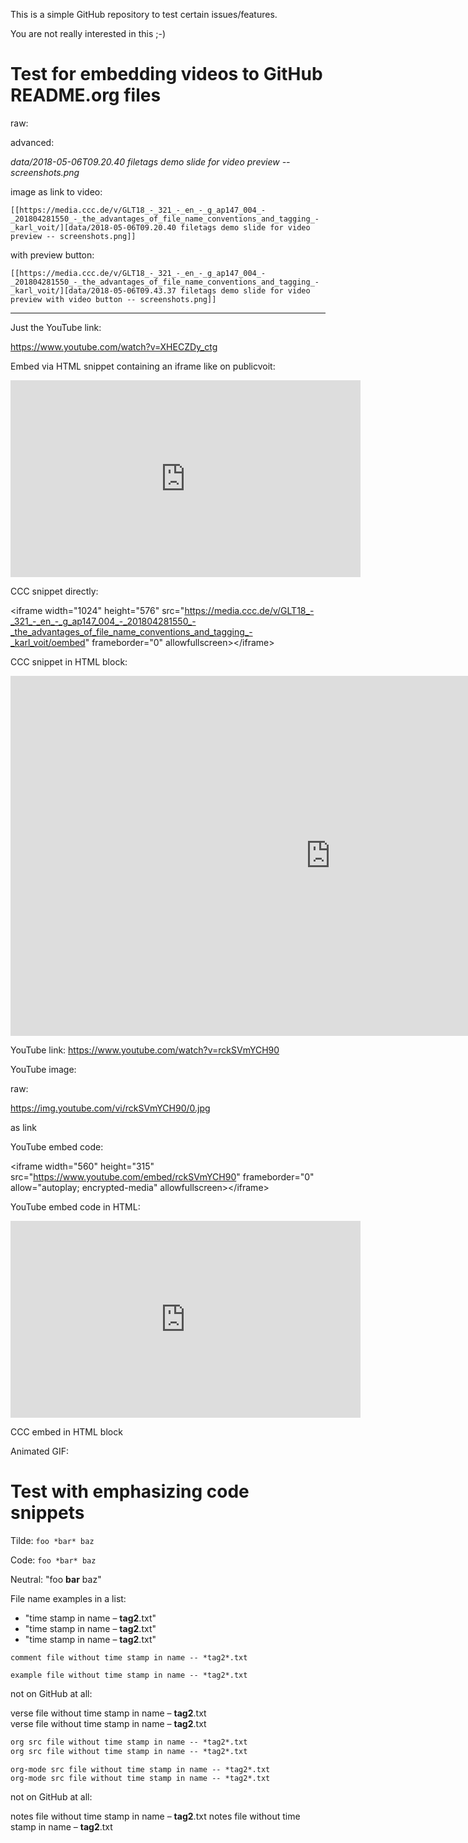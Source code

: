 This is a simple GitHub repository to test certain issues/features.

You are not really interested in this ;-)

* Test for embedding videos to GitHub README.org files

raw:

[[file:data/2018-05-06T09.20.40 filetags demo slide for video preview -- screenshots.png]]

advanced:

[[data/2018-05-06T09.20.40 filetags demo slide for video preview -- screenshots.png]]

image as link to video:

: [[https://media.ccc.de/v/GLT18_-_321_-_en_-_g_ap147_004_-_201804281550_-_the_advantages_of_file_name_conventions_and_tagging_-_karl_voit/][data/2018-05-06T09.20.40 filetags demo slide for video preview -- screenshots.png]]

with preview button:

: [[https://media.ccc.de/v/GLT18_-_321_-_en_-_g_ap147_004_-_201804281550_-_the_advantages_of_file_name_conventions_and_tagging_-_karl_voit/][data/2018-05-06T09.43.37 filetags demo slide for video preview with video button -- screenshots.png]]

-------------

Just the YouTube link:

https://www.youtube.com/watch?v=XHECZDy_ctg

Embed via HTML snippet containing an iframe like on publicvoit:

#+BEGIN_EXPORT HTML
<iframe width="560" height="315" src="http://www.youtube.com/embed/XHECZDy_ctg?rel=0" frameborder="0" allowfullscreen="allowfullscreen"></iframe>
#+END_EXPORT

CCC snippet directly:

<iframe width="1024" height="576" src="https://media.ccc.de/v/GLT18_-_321_-_en_-_g_ap147_004_-_201804281550_-_the_advantages_of_file_name_conventions_and_tagging_-_karl_voit/oembed" frameborder="0" allowfullscreen></iframe>

CCC snippet in HTML block:

#+BEGIN_EXPORT HTML
<iframe width="1024" height="576" src="https://media.ccc.de/v/GLT18_-_321_-_en_-_g_ap147_004_-_201804281550_-_the_advantages_of_file_name_conventions_and_tagging_-_karl_voit/oembed" frameborder="0" allowfullscreen></iframe>
#+END_EXPORT

YouTube link: https://www.youtube.com/watch?v=rckSVmYCH90

YouTube image:

raw:

https://img.youtube.com/vi/rckSVmYCH90/0.jpg

as link



YouTube embed code:

<iframe width="560" height="315" src="https://www.youtube.com/embed/rckSVmYCH90" frameborder="0" allow="autoplay; encrypted-media" allowfullscreen></iframe>

YouTube embed code in HTML:

#+BEGIN_EXPORT HTML
<iframe width="560" height="315" src="https://www.youtube.com/embed/rckSVmYCH90" frameborder="0" allow="autoplay; encrypted-media" allowfullscreen></iframe>
#+END_EXPORT

CCC embed in HTML block



Animated GIF:

[[file:data/filetags.gif]]

* Test with emphasizing code snippets
:PROPERTIES:
:CREATED:  [2018-05-06 Sun 08:56]
:END:

Tilde: ~foo *bar* baz~

Code: =foo *bar* baz=

Neutral: "foo *bar* baz"

File name examples in a list:
- "time stamp in name -- *tag2*.txt"
- "time stamp in name -- *tag2*.txt"
- "time stamp in name -- *tag2*.txt"

: comment file without time stamp in name -- *tag2*.txt

#+BEGIN_EXAMPLE
example file without time stamp in name -- *tag2*.txt
#+END_EXAMPLE

not on GitHub at all:
#+BEGIN_VERSE
verse file without time stamp in name -- *tag2*.txt
verse file without time stamp in name -- *tag2*.txt
#+END_VERSE

#+BEGIN_SRC org
org src file without time stamp in name -- *tag2*.txt
org src file without time stamp in name -- *tag2*.txt
#+END_SRC

#+BEGIN_SRC org-mode
org-mode src file without time stamp in name -- *tag2*.txt
org-mode src file without time stamp in name -- *tag2*.txt
#+END_SRC

not on GitHub at all:
#+BEGIN_NOTES
notes file without time stamp in name -- *tag2*.txt
notes file without time stamp in name -- *tag2*.txt
#+END_NOTES
